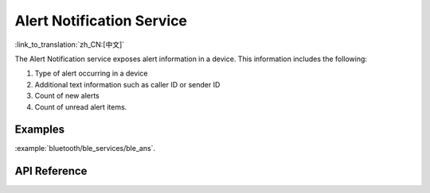 Alert Notification Service
==============================
:link_to_translation:`zh_CN:[中文]`

The Alert Notification service exposes alert information in a device. This information includes the following:

1. Type of alert occurring in a device
2. Additional text information such as caller ID or sender ID
3. Count of new alerts
4. Count of unread alert items.

Examples
--------------

:example:`bluetooth/ble_services/ble_ans`.

API Reference
-----------------

.. include-build-file:: inc/esp_ans.inc
